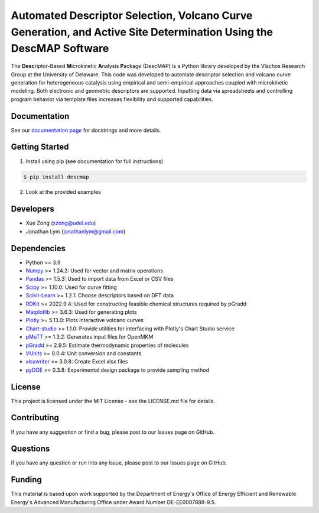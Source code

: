 Automated Descriptor Selection, Volcano Curve Generation, and Active Site Determination Using the DescMAP Software
========================================================

The **Desc**\ riptor-Based **M**\ icrokinetic **A**\ nalysis
**P**\ ackage (DescMAP) is a Python library developed by the Vlachos
Research Group at the University of Delaware. This code was developed to
automate descriptor selection and volcano curve generation for
heterogeneous catalysis using empirical and semi-empirical approaches
coupled with microkinetic modeling. Both electronic and geometric
descriptors are supported. Inputting data via spreadsheets and
controlling program behavior via template files increases flexibility
and supported capabilities.

.. image:: https://raw.githubusercontent.com/VlachosGroup/DescriptorMap/master/docs/logos/descmap_logo.png
    :width: 400px

Documentation
-------------

See our `documentation page <https://descriptormap.readthedocs.io/en/latest/>`__ for 
docstrings and more details.


Getting Started
---------------

1. Install using pip (see documentation for full instructions)

.. code:: bash

   $ pip install descmap

2. Look at the provided examples


Developers
----------

-  Xue Zong (xzong@udel.edu)
-  Jonathan Lym (jonathanlym@gmail.com)


Dependencies
------------

-  Python >= 3.9
-  `Numpy <http://www.numpy.org/>`__ >= 1.24.2: Used for vector and matrix operations
-  `Pandas <https://pandas.pydata.org/>`__ >= 1.5.3: Used to import data from Excel or CSV files
-  `Scipy <https://www.scipy.org/>`__ >= 1.10.0: Used for curve fitting
-  `Scikit-Learn <https://scikit-learn.org/stable/>`__ >= 1.2.1: Choose
   descriptors based on DFT data
-  `RDKit <https://www.rdkit.org/docs/Overview.html>`__ >= 2022.9.4: Used for 
   constructing feasible chemical structures required by pGradd
-  `Matplotlib <https://matplotlib.org/>`__ >= 3.6.3: Used for generating plots
-  `Plotly <https://plotly.com/>`__ >= 5.13.0: Plots interactive volcano curves
-  `Chart-studio <https://chart-studio.plotly.com/feed/#/>`__ >= 1.1.0: Provide utilities 
   for interfacing with Plotly's Chart Studio service
-  `pMuTT <https://vlachosgroup.github.io/pMuTT/>`__ >= 1.3.2: Generates input files for OpenMKM
-  `pGradd <https://github.com/VlachosGroup/PythonGroupAdditivity/>`__ >= 2.9.5: Estimate 
   thermodynamic properties of molecules
-  `VUnits <https://vlachosgroup.github.io/vunits/>`__ >= 0.0.4: Unit conversion and constants
-  `xlsxwriter <https://xlsxwriter.readthedocs.io/>`__ >= 3.0.8: Create Excel xlsx files
-  `pyDOE <https://pythonhosted.org/pyDOE/>`__ >= 0.3.8: Experimental design package to 
   provide sampling method


License
-------

This project is licensed under the MIT License - see the LICENSE.md file
for details.


Contributing
------------

If you have any suggestion or find a bug, please post to our Issues page
on GitHub.


Questions
---------

If you have any question or run into any issue, please post to our
Issues page on GitHub.


Funding
-------

This material is based upon work supported by the Department of Energy's
Office of Energy Efficient and Renewable Energy's Advanced Manufacturing
Office under Award Number DE-EE0007888-9.5.
